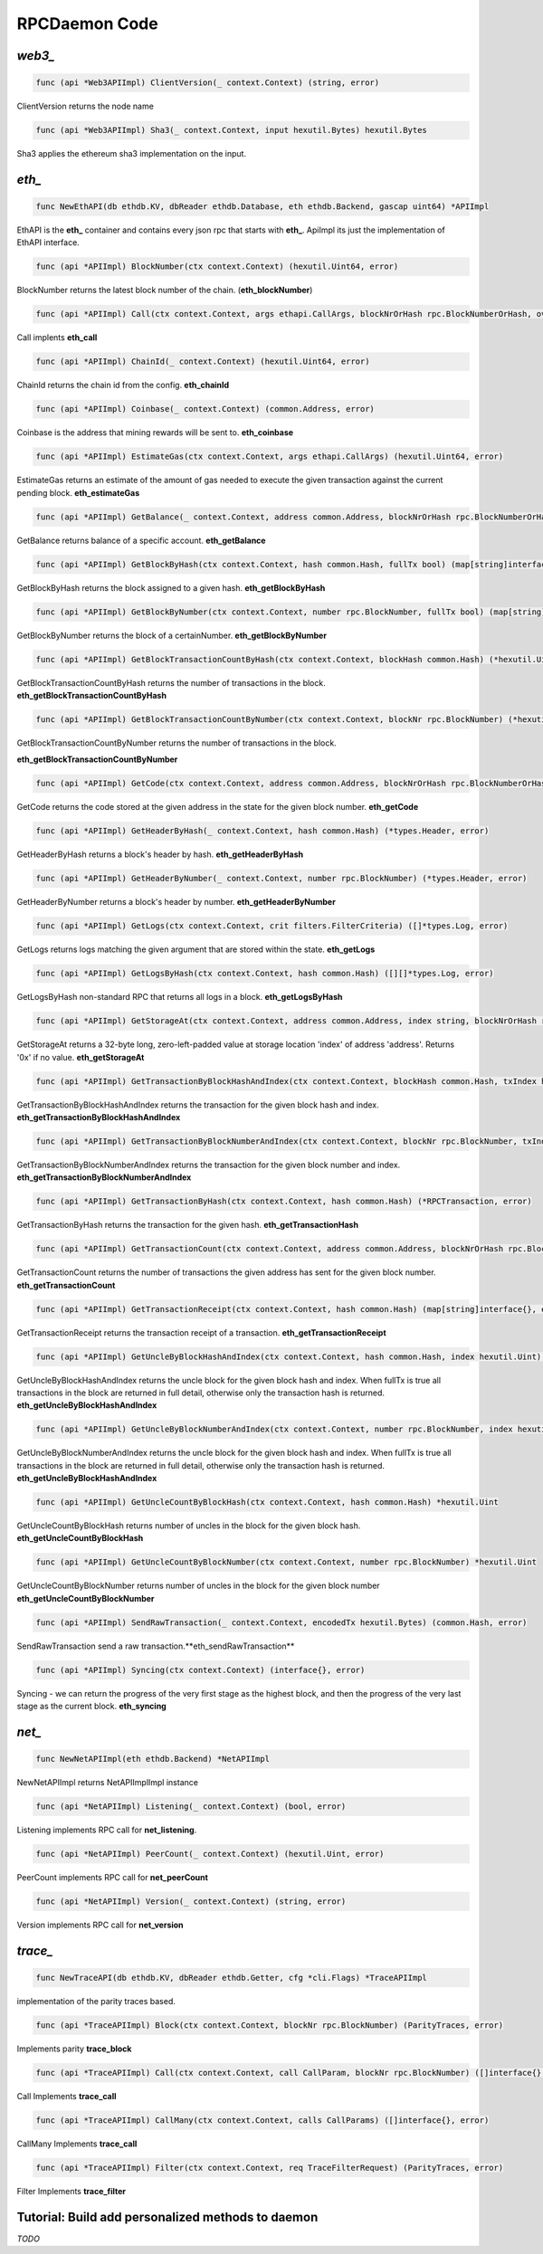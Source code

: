 ==============
RPCDaemon Code
==============

`web3_`
=======

.. code-block:: go

    func (api *Web3APIImpl) ClientVersion(_ context.Context) (string, error)

ClientVersion returns the node name

.. code-block:: go

    func (api *Web3APIImpl) Sha3(_ context.Context, input hexutil.Bytes) hexutil.Bytes

Sha3 applies the ethereum sha3 implementation on the input.

`eth_`
======

.. code-block:: go

    func NewEthAPI(db ethdb.KV, dbReader ethdb.Database, eth ethdb.Backend, gascap uint64) *APIImpl

EthAPI is the **eth_** container and contains every json rpc that starts with **eth_**. ApiImpl its just the implementation of EthAPI interface.

.. code-block:: go

    func (api *APIImpl) BlockNumber(ctx context.Context) (hexutil.Uint64, error)

BlockNumber returns the latest block number of the chain. (**eth_blockNumber**)

.. code-block:: go

    func (api *APIImpl) Call(ctx context.Context, args ethapi.CallArgs, blockNrOrHash rpc.BlockNumberOrHash, overrides *map[common.Address]ethapi.Account) (hexutil.Bytes, error)

Call implents **eth_call**

.. code-block:: go

    func (api *APIImpl) ChainId(_ context.Context) (hexutil.Uint64, error)

ChainId returns the chain id from the config. **eth_chainId**

.. code-block:: go

    func (api *APIImpl) Coinbase(_ context.Context) (common.Address, error)

Coinbase is the address that mining rewards will be sent to. **eth_coinbase**

.. code-block:: go

    func (api *APIImpl) EstimateGas(ctx context.Context, args ethapi.CallArgs) (hexutil.Uint64, error)

EstimateGas returns an estimate of the amount of gas needed to execute the given transaction against the current pending block. **eth_estimateGas**

.. code-block:: go

    func (api *APIImpl) GetBalance(_ context.Context, address common.Address, blockNrOrHash rpc.BlockNumberOrHash) (*hexutil.Big, error)

GetBalance returns balance of a specific account. **eth_getBalance**

.. code-block:: go

    func (api *APIImpl) GetBlockByHash(ctx context.Context, hash common.Hash, fullTx bool) (map[string]interface{}, error)

GetBlockByHash returns the block assigned to a given hash. **eth_getBlockByHash**

.. code-block:: go

    func (api *APIImpl) GetBlockByNumber(ctx context.Context, number rpc.BlockNumber, fullTx bool) (map[string]interface{}, error)

GetBlockByNumber returns the block of a certainNumber. **eth_getBlockByNumber**

.. code-block:: go

    func (api *APIImpl) GetBlockTransactionCountByHash(ctx context.Context, blockHash common.Hash) (*hexutil.Uint, error)

GetBlockTransactionCountByHash returns the number of transactions in the block. **eth_getBlockTransactionCountByHash**

.. code-block:: go

    func (api *APIImpl) GetBlockTransactionCountByNumber(ctx context.Context, blockNr rpc.BlockNumber) (*hexutil.Uint, error)

GetBlockTransactionCountByNumber returns the number of transactions in the block.

**eth_getBlockTransactionCountByNumber**

.. code-block:: go

    func (api *APIImpl) GetCode(ctx context.Context, address common.Address, blockNrOrHash rpc.BlockNumberOrHash) (hexutil.Bytes, error)

GetCode returns the code stored at the given address in the state for the given block number. **eth_getCode**

.. code-block:: go

    func (api *APIImpl) GetHeaderByHash(_ context.Context, hash common.Hash) (*types.Header, error)

GetHeaderByHash returns a block's header by hash. **eth_getHeaderByHash**

.. code-block:: go

    func (api *APIImpl) GetHeaderByNumber(_ context.Context, number rpc.BlockNumber) (*types.Header, error)

GetHeaderByNumber returns a block's header by number. **eth_getHeaderByNumber**

.. code-block:: go

    func (api *APIImpl) GetLogs(ctx context.Context, crit filters.FilterCriteria) ([]*types.Log, error)

GetLogs returns logs matching the given argument that are stored within the state. **eth_getLogs**

.. code-block:: go

    func (api *APIImpl) GetLogsByHash(ctx context.Context, hash common.Hash) ([][]*types.Log, error)

GetLogsByHash non-standard RPC that returns all logs in a block. **eth_getLogsByHash**

.. code-block:: go

    func (api *APIImpl) GetStorageAt(ctx context.Context, address common.Address, index string, blockNrOrHash rpc.BlockNumberOrHash) (string, error)

GetStorageAt returns a 32-byte long, zero-left-padded value at storage location 'index' of address 'address'. Returns '0x' if no value. **eth_getStorageAt**

.. code-block:: go

    func (api *APIImpl) GetTransactionByBlockHashAndIndex(ctx context.Context, blockHash common.Hash, txIndex hexutil.Uint64) (*RPCTransaction, error)

GetTransactionByBlockHashAndIndex returns the transaction for the given block hash and index. **eth_getTransactionByBlockHashAndIndex**

.. code-block:: go

    func (api *APIImpl) GetTransactionByBlockNumberAndIndex(ctx context.Context, blockNr rpc.BlockNumber, txIndex hexutil.Uint) (*RPCTransaction, error)

GetTransactionByBlockNumberAndIndex returns the transaction for the given block number and index. **eth_getTransactionByBlockNumberAndIndex**

.. code-block:: go

    func (api *APIImpl) GetTransactionByHash(ctx context.Context, hash common.Hash) (*RPCTransaction, error)

GetTransactionByHash returns the transaction for the given hash. **eth_getTransactionHash**

.. code-block:: go

    func (api *APIImpl) GetTransactionCount(ctx context.Context, address common.Address, blockNrOrHash rpc.BlockNumberOrHash) (*hexutil.Uint64, error)

GetTransactionCount returns the number of transactions the given address has sent for the given block number. **eth_getTransactionCount**

.. code-block:: go

    func (api *APIImpl) GetTransactionReceipt(ctx context.Context, hash common.Hash) (map[string]interface{}, error)

GetTransactionReceipt returns the transaction receipt of a transaction. **eth_getTransactionReceipt**

.. code-block:: go

    func (api *APIImpl) GetUncleByBlockHashAndIndex(ctx context.Context, hash common.Hash, index hexutil.Uint) (map[string]interface{}, error)

GetUncleByBlockHashAndIndex returns the uncle block for the given block hash and index. When fullTx is true all transactions in the block are returned in full detail, otherwise only the transaction hash is returned. **eth_getUncleByBlockHashAndIndex**

.. code-block:: go

    func (api *APIImpl) GetUncleByBlockNumberAndIndex(ctx context.Context, number rpc.BlockNumber, index hexutil.Uint) (map[string]interface{}, error)

GetUncleByBlockNumberAndIndex returns the uncle block for the given block hash and index. When fullTx is true all transactions in the block are returned in full detail, otherwise only the transaction hash is returned. **eth_getUncleByBlockHashAndIndex**

.. code-block:: go

    func (api *APIImpl) GetUncleCountByBlockHash(ctx context.Context, hash common.Hash) *hexutil.Uint

GetUncleCountByBlockHash returns number of uncles in the block for the given block hash. **eth_getUncleCountByBlockHash**

.. code-block:: go

    func (api *APIImpl) GetUncleCountByBlockNumber(ctx context.Context, number rpc.BlockNumber) *hexutil.Uint

GetUncleCountByBlockNumber returns number of uncles in the block for the given block number
**eth_getUncleCountByBlockNumber**


.. code-block:: go

    func (api *APIImpl) SendRawTransaction(_ context.Context, encodedTx hexutil.Bytes) (common.Hash, error)

SendRawTransaction send a raw transaction.**eth_sendRawTransaction**


.. code-block:: go

    func (api *APIImpl) Syncing(ctx context.Context) (interface{}, error)

Syncing - we can return the progress of the very first stage as the highest block, and then the progress of the very last stage as the current block. **eth_syncing**

`net_`
======

.. code-block:: go

    func NewNetAPIImpl(eth ethdb.Backend) *NetAPIImpl

NewNetAPIImpl returns NetAPIImplImpl instance

.. code-block:: go

    func (api *NetAPIImpl) Listening(_ context.Context) (bool, error)

Listening implements RPC call for **net_listening**.

.. code-block:: go

    func (api *NetAPIImpl) PeerCount(_ context.Context) (hexutil.Uint, error)

PeerCount implements RPC call for **net_peerCount**

.. code-block:: go

    func (api *NetAPIImpl) Version(_ context.Context) (string, error)

Version implements RPC call for **net_version**

`trace_`
========

.. code-block:: go

    func NewTraceAPI(db ethdb.KV, dbReader ethdb.Getter, cfg *cli.Flags) *TraceAPIImpl

implementation of the parity traces based.

.. code-block:: go

    func (api *TraceAPIImpl) Block(ctx context.Context, blockNr rpc.BlockNumber) (ParityTraces, error)

Implements parity **trace_block**

.. code-block:: go

    func (api *TraceAPIImpl) Call(ctx context.Context, call CallParam, blockNr rpc.BlockNumber) ([]interface{}, error)

Call Implements **trace_call**

.. code-block:: go

    func (api *TraceAPIImpl) CallMany(ctx context.Context, calls CallParams) ([]interface{}, error)

CallMany Implements **trace_call**

.. code-block:: go

    func (api *TraceAPIImpl) Filter(ctx context.Context, req TraceFilterRequest) (ParityTraces, error)

Filter Implements **trace_filter**

Tutorial: Build add personalized methods to daemon
=====================================================

`TODO`
